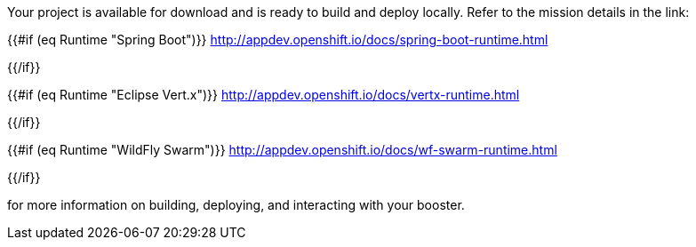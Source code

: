 
Your project is available for download and is ready to build and deploy locally. Refer to the mission details in the link:

{{#if (eq Runtime "Spring Boot")}}
http://appdev.openshift.io/docs/spring-boot-runtime.html
[Spring Boot Tomcat Runtime Guide]
{{/if}}

{{#if (eq Runtime "Eclipse Vert.x")}}
http://appdev.openshift.io/docs/vertx-runtime.html
[Eclipse Vert.x Runtime Guide]
{{/if}}

{{#if (eq Runtime "WildFly Swarm")}}
http://appdev.openshift.io/docs/wf-swarm-runtime.html
[WildFly Swarm Runtime Guide]
{{/if}}

for more information on building, deploying, and interacting with your booster.